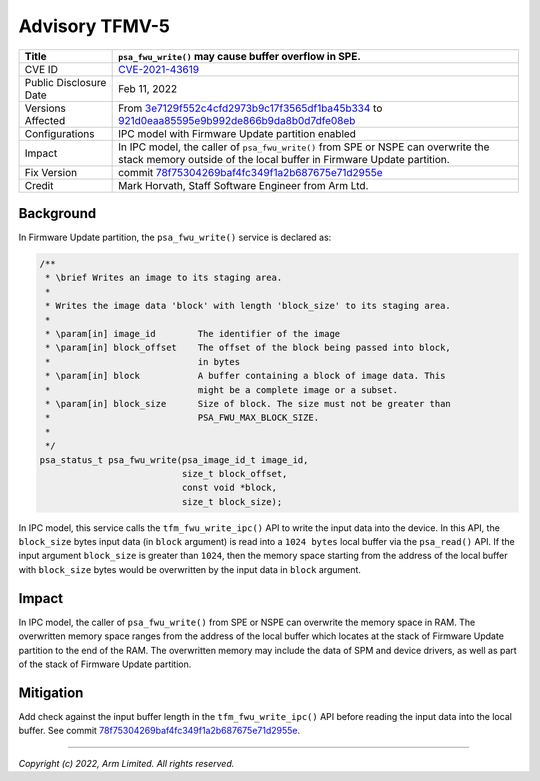Advisory TFMV-5
===============

+-----------------+------------------------------------------------------------+
| Title           | ``psa_fwu_write()`` may cause buffer overflow in SPE.      |
+=================+============================================================+
| CVE ID          | `CVE-2021-43619`_                                          |
+-----------------+------------------------------------------------------------+
| Public          | Feb 11, 2022                                               |
| Disclosure Date |                                                            |
+-----------------+------------------------------------------------------------+
| Versions        | From `3e7129f552c4cfd2973b9c17f3565df1ba45b334`_ to        |
| Affected        | `921d0eaa85595e9b992de866b9da8b0d7dfe08eb`_                |
+-----------------+------------------------------------------------------------+
| Configurations  | IPC model with Firmware Update partition enabled           |
+-----------------+------------------------------------------------------------+
| Impact          | In IPC model, the caller of ``psa_fwu_write()`` from SPE   |
|                 | or NSPE can overwrite the stack memory outside of the      |
|                 | local buffer in Firmware Update partition.                 |
+-----------------+------------------------------------------------------------+
| Fix Version     | commit `78f75304269baf4fc349f1a2b687675e71d2955e`_         |
+-----------------+------------------------------------------------------------+
| Credit          | Mark Horvath,                                              |
|                 | Staff Software Engineer from Arm Ltd.                      |
+-----------------+------------------------------------------------------------+

Background
----------

In Firmware Update partition, the ``psa_fwu_write()`` service is declared as:

.. code-block:: c

    /**
     * \brief Writes an image to its staging area.
     *
     * Writes the image data 'block' with length 'block_size' to its staging area.
     *
     * \param[in] image_id        The identifier of the image
     * \param[in] block_offset    The offset of the block being passed into block,
     *                            in bytes
     * \param[in] block           A buffer containing a block of image data. This
     *                            might be a complete image or a subset.
     * \param[in] block_size      Size of block. The size must not be greater than
     *                            PSA_FWU_MAX_BLOCK_SIZE.
     *
     */
    psa_status_t psa_fwu_write(psa_image_id_t image_id,
                               size_t block_offset,
                               const void *block,
                               size_t block_size);

In IPC model, this service calls the ``tfm_fwu_write_ipc()`` API to write
the input data into the device. In this API, the ``block_size`` bytes
input data (in ``block`` argument) is read into a ``1024 bytes`` local
buffer via the ``psa_read()`` API. If the input argument ``block_size``
is greater than ``1024``, then the memory space starting from the address
of the local buffer with ``block_size`` bytes would be overwritten by the input
data in ``block`` argument.

Impact
------

In IPC model, the caller of ``psa_fwu_write()`` from SPE or NSPE can overwrite
the memory space in RAM. The overwritten memory space ranges from the address
of the local buffer which locates at the stack of Firmware Update partition to
the end of the RAM. The overwritten memory may include the data of SPM and
device drivers, as well as part of the stack of Firmware Update partition.

Mitigation
----------

Add check against the input buffer length in the ``tfm_fwu_write_ipc()`` API
before reading the input data into the local buffer. See commit
`78f75304269baf4fc349f1a2b687675e71d2955e`_.

.. _3e7129f552c4cfd2973b9c17f3565df1ba45b334: https://git.trustedfirmware.org/TF-M/trusted-firmware-m.git/commit/?id=3e7129f
.. _921d0eaa85595e9b992de866b9da8b0d7dfe08eb: https://git.trustedfirmware.org/TF-M/trusted-firmware-m.git/commit/?id=921d0ea
.. _78f75304269baf4fc349f1a2b687675e71d2955e: https://git.trustedfirmware.org/TF-M/trusted-firmware-m.git/commit/?id=78f7530
.. _CVE-2021-43619: https://www.cve.org/CVERecord?id=CVE-2021-43619

---------------------

*Copyright (c) 2022, Arm Limited. All rights reserved.*
